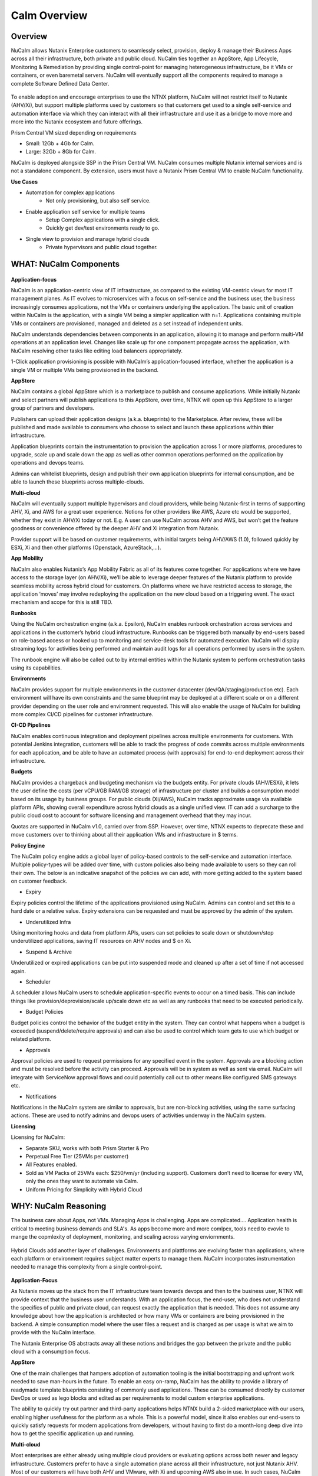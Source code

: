 *************
Calm Overview
*************

Overview
********

NuCalm allows Nutanix Enterprise customers to seamlessly select, provision, deploy & manage their Business Apps across all their infrastructure, both private and public cloud. NuCalm ties together an AppStore, App Lifecycle, Monitoring & Remediation by providing single control-point for managing heterogeneous infrastructure, be it VMs or containers, or even baremetal servers. NuCalm will eventually support all the components required to manage a complete Software Defined Data Center. 

.. figure:: http://s3.nutanixworkshops.com/calm/nucalm/image16.png

To enable adoption and encourage enterprises to use the NTNX platform, NuCalm will not restrict itself to Nutanix (AHV/Xi), but support multiple platforms used by customers so that customers get used to a single self-service and automation interface via which they can interact with all their infrastructure and use it as a bridge to move more and more into the Nutanix ecosystem and future offerings.

Prism Central VM sized depending on requirements

- Small: 12Gb + 4Gb for Calm.
- Large: 32Gb + 8Gb for Calm.

NuCalm is deployed alongside SSP in the Prism Central VM. NuCalm consumes multiple Nutanix internal services and is not a standalone component. By extension, users must have a Nutanix Prism Central VM to enable NuCalm functionality.

**Use Cases**

- Automation for complex applications
   - Not only provisioning, but also self service.
- Enable application self service for multiple teams
   - Setup Complex applications with a single click.
   - Quickly get dev/test environments ready to go.
- Single view to provision and manage hybrid clouds
   - Private hypervisors and public cloud together.


WHAT: NuCalm Components
***********************

.. figure:: http://s3.nutanixworkshops.com/calm/nucalm/image10.png

**Application-focus**

NuCalm is an application-centric view of IT infrastructure, as compared to the existing VM-centric views for most IT management planes. As IT evolves to microservices with a focus on self-service and the business user, the business increasingly consumes applications, not the VMs or containers underlying the application. The basic unit of creation within NuCalm is the application, with a single VM being a simpler application with n=1. Applications containing multiple VMs or containers are provisioned, managed and deleted as a set instead of independent units. 

NuCalm understands dependencies between components in an application, allowing it to manage and perform multi-VM operations at an application level. Changes like scale up for one component propagate across the application, with NuCalm resolving other tasks like editing load balancers appropriately.

1-Click application provisioning is possible with NuCalm’s application-focused interface, whether the application is a single VM or multiple VMs being provisioned in the backend. 

**AppStore**

NuCalm contains a global AppStore which is a marketplace to publish and consume applications. While initially Nutanix and select partners will publish applications to this AppStore, over time, NTNX will open up this AppStore to a larger group of partners and developers.

Publishers can upload their application designs (a.k.a. blueprints) to the Marketplace. After review, these will be published and made available to consumers who choose to select and launch these applications within thier infrastructure. 

Application blueprints contain the instrumentation to provision the application across 1 or more platforms, procedures to upgrade, scale up and scale down the app as well as other common operations performed on the application by operations and devops teams. 

Admins can whitelist blueprints, design and publish their own application blueprints for internal consumption, and be able to launch these blueprints across multiple-clouds.

**Multi-cloud**

NuCalm will eventually support multiple hypervisors and cloud providers, while being Nutanix-first in terms of supporting AHV, Xi, and AWS for a great user experience. Notions for other providers like AWS, Azure etc would be supported, whether they exist in AHV/Xi today or not. E.g. A user can use NuCalm across AHV and AWS, but won’t get the feature goodness or convenience offered by the deeper AHV and Xi integration from Nutanix.

Provider support will be based on customer requirements, with initial targets being AHV/AWS (1.0), followed quickly by ESXi, Xi and then other platforms (Openstack, AzureStack,…).

**App Mobility**

NuCalm also enables Nutanix’s App Mobility Fabric as all of its features come together. For applications where we have access to the storage layer (on AHV/Xi), we’ll be able to leverage deeper features of the Nutanix platform to provide seamless mobility across hybrid cloud for customers. On platforms where we have restricted access to storage, the application ‘moves’ may involve redeploying the application on the new cloud based on a triggering event. The exact mechanism and scope for this is still TBD.

**Runbooks**

Using the NuCalm orchestration engine (a.k.a. Epsilon), NuCalm enables runbook orchestration across services and applications in the customer’s hybrid cloud infrastructure. Runbooks can be triggered both manually by end-users based on role-based access or hooked up to monitoring and service-desk tools for automated execution. NuCalm will display streaming logs for activities being performed and maintain audit logs for all operations performed by users in the system.

The runbook engine will also be called out to by internal entities within the Nutanix system to perform orchestration tasks using its capabilities.

**Environments**

NuCalm provides support for multiple environments in the customer datacenter (dev/QA/staging/production etc). Each environment will have its own constraints and the same blueprint may be deployed at a different scale or on a different provider depending on the user role and environment requested. This will also enable the usage of NuCalm for building more complex CI/CD pipelines for customer infrastructure. 

**CI-CD Pipelines**

NuCalm enables continuous integration and deployment pipelines across multiple environments for customers. With potential Jenkins integration, customers will be able to track the progress of code commits across multiple environments for each application, and be able to have an automated process (with approvals) for end-to-end deployment across their infrastructure.

**Budgets**

NuCalm provides a chargeback and budgeting mechanism via the budgets entity. For private clouds (AHV/ESXi), it lets the user define the costs (per vCPU/GB RAM/GB storage) of infrastructure per cluster and builds a consumption model based on its usage by business groups. For public clouds (Xi/AWS), NuCalm tracks approximate usage via available platform APIs, showing overall expenditure across hybrid clouds as a single unified view. IT can add a surcharge to the public cloud cost to account for software licensing and management overhead that they may incur.

Quotas are supported in NuCalm v1.0, carried over from SSP. However, over time, NTNX expects to deprecate these and move customers over to thinking about all their application VMs and infrastructure in $ terms. 

**Policy Engine**

The NuCalm policy engine adds a global layer of policy-based controls to the self-service and automation interface. Multiple policy-types will be added over time, with custom policies also being made available to users so they can roll their own. The below is an indicative snapshot of the policies we can add, with more getting added to the system based on customer feedback.

- Expiry

Expiry policies control the lifetime of the applications provisioned using NuCalm. Admins can control and set this to a hard date or a relative value. Expiry extensions can be requested and must be approved by the admin of the system. 

- Underutilized Infra

Using monitoring hooks and data from platform APIs, users can set policies to scale down or shutdown/stop underutilized applications, saving IT resources on AHV nodes and $ on Xi. 

- Suspend & Archive

Underutilized or expired applications can be put into suspended mode and cleaned up after a set of time if not accessed again.

- Scheduler

A scheduler allows NuCalm users to schedule application-specific events to occur on a timed basis. This can include things like provision/deprovision/scale up/scale down etc as well as any runbooks that need to be executed periodically.

- Budget Policies

Budget policies control the behavior of the budget entity in the system. They can control what happens when a budget is exceeded (suspend/delete/require approvals) and can also be used to control which team gets to use which budget or related platform. 

- Approvals

Approval policies are used to request permissions for any specified event in the system. Approvals are a blocking action and must be resolved before the activity can proceed. Approvals will be in system as well as sent via email. NuCalm will integrate with ServiceNow approval flows and could potentially call out to other means like configured SMS gateways etc. 

- Notifications

Notifications in the NuCalm system are similar to approvals, but are non-blocking activities, using the same surfacing actions. These are used to notify admins and devops users of activities underway in the NuCalm system.

**Licensing**

Licensing for NuCalm: 

- Separate SKU, works with both Prism Starter & Pro

- Perpetual Free Tier (25VMs per customer)

- All Features enabled.

- Sold as VM Packs of 25VMs each:  $250/vm/yr (including support).  Customers don’t need to license for every VM, only the ones they want to automate via Calm.

- Uniform Pricing for Simplicity with Hybrid Cloud

WHY: NuCalm Reasoning
*********************

The business care about Apps, not VMs.  Managing Apps is challenging. Apps are complicated…. Application health is critical to meeting business demands and SLA's.  As apps become more and more comlpex, tools need to evovle to mange the copmlexity of deployment, monitoring, and scaling across varying enviornments.

.. figure:: http://s3.nutanixworkshops.com/calm/nucalm/image18.png

Hybrid Clouds add another layer of challenges.  Environments and plattforms are evolving faster than applications, where each platform or environment requires subject matter experts to manage them.  NuCalm incorporates instrumentation needed to manage this complexity from a single control-point. 

.. figure:: http://s3.nutanixworkshops.com/calm/nucalm/image19.png

**Application-Focus**

As Nutanix moves up the stack from the IT infrastructure team towards devops and then to the business user, NTNX will provide context that the business user understands. With an application focus, the end-user, who does not understand the specifics of public and private cloud, can request exactly the application that is needed. This does not assume any knowledge about how the application is architected or how many VMs or containers are being provisioned in the backend. A simple consumption model where the user files a request and is charged as per usage is what we aim to provide with the NuCalm interface. 

The Nutanix Enterprise OS abstracts away all these notions and bridges the gap between the private and the public cloud with a consumption focus.

**AppStore**

One of the main challenges that hampers adoption of automation tooling is the initial bootstrapping and upfront work needed to save man-hours in the future. To enable an easy on-ramp, NuCalm has the ability to provide a library of readymade template blueprints consisting of commonly used applications. These can be consumed directly by customer DevOps or used as lego blocks and edited as per requirements to model custom enterprise applications.

The ability to quickly try out partner and third-party applications helps NTNX build a 2-sided marketplace with our users, enabling higher usefulness for the platform as a whole. This is a powerful model, since it also enables our end-users to quickly satisfy requests for modern applications from developers, without having to first do a month-long deep dive into how to get the specific application up and running.

**Multi-cloud**

Most enterprises are either already using multiple cloud providers or evaluating options across both newer and legacy infrastructure. Customers prefer to have a single automation plane across all their infrastructure, not just Nutanix AHV. Most of our customers will have both AHV and VMware, with Xi and upcoming AWS also in use. In such cases, NuCalm provides an onramp to our customers onto both AHV and Xi from other clouds. All NTNX AppStore blueprints are configured for Nutanix as the primary choice. 

Having NuCalm as the common management plane also ensures that no matter what other provider the customer uses, the Nutanix management and automation plane still provides value to the customer.

**App Mobility**

Application mobility is a requirements as enterprise customers have multiple platforms in use. The ability to move applications across clouds, with or without downtime, is a powerful tool to enable users to adapt to changing compliance and scalability requirements. Enterprises are sensitive to possible lock-in to a cloud provider and app mobility allows them to move workloads across clouds. Also, DevOps teams don’t want to rewrite their automation frameworks for every new cloud platform.

**Runbooks**

Most applications used in the enterprise are custom or developed in-house. As a result, it becomes impossible to provide templates for such applications. Every large customer has their own process and architecture that is used to manage their applications and associated infrastructure. In such cases, the ability to define custom runbooks in addition to pre-packaged ones is a necessity to enable automation for all use-cases.  

**Environments**

Environments are a way for users to carve out applications and infrastructure based on its usage and restrict access permissions for different teams. Different constraints may apply on an environment basis and may even have access to different infrastructure. 

**CI-CD Pipelines**

The CI-CD pipeline is used to track code promotion and build automation/testing across multiple environments. DevOps teams usually work across environments and require a single plane to track progress of code changes and testing across multiple environments in an enterprise.

**Budgets**

Budgets are an important component of self-service, since admins need to track usage of infrastructure across users and teams in the enterprise. With hybrid cloud becoming the norm, IT must be able to normalize and track usage across both public and private clouds in $ terms. Introducing usage tracking and accountability via budgets also ensures that teams use infrastructure judiciously, returning resources back to IT once they are no longer in use rather than hoarding infrastructure. 

**Policy Engine**

The policy engine was born from the realization that business rules and infrastructure rules should not be mixed. Traditional automation bakes in business rules into each automation process and script. However, this means that any single change in business rules requires changes to multiple scripts that reference that particular process. For this reason, the policy engine is a separate layer that constrains what actions can be performed on infrastructure, enabling IT to maintain oversight while still enabling self-service and automation.

**Competition**

NuCalm is an opinionated and UX-first automation layer that enables NTNX customers to manage their federated infrastructure. 

NTNX competition in the automation and orchestration plane is NOT VMware vRA. As we launch Xi and bring NuCalm to Prism on-prem and the Xi control plane, the competition will be AWS foremost, with the possibility of smaller startups out-innovating NTNX as a company. This is why NuCalm is not be benchmarked to vRA features, though NTNX will prioritize features as per customer requirements for the Entery.


Key Terms
*********

Brief definition of key terms used in document. 

**Infrastructure**

Infrastructure is plain-jane infrastructure comprised of IaaS, consisting of Compute, Network & Storage. Infrastructure is 
dumb and does not understand the applications running on top of it. Infrastructure can be provided by multiple Providers. 
Some of these providers are in-house captive, some are pay-as-you-go utility providers. Irrespective of origin all 
infrastructure costs real dollars to run per unit-of-time. Some infrastructure comes with (practically) infinite capacity 
vs others have hard limits. A good analogy is energy consumption from Electricity companies vs having on-prem Diesel 
Generators. Examples are AWS, vCenter, Azure.

**Service**

A component of the application e.g. a VM.

**Action**

Application or service-level workflow.

- “Create” action will deploy the application.
- “Delete” action will … ?  Yes, reverse the “Create” action and delete VMs.

**Projects**

Used for access control and RBAC.

**Settings**

- Cloud connectors.
- Enable/disable Marketplace.


**Blueprints**

Blueprints are App Recipes. These recipes encompass App Architecture, Infrastructure choices, Provisioning & Deployment steps, App Bits, Command steps, Monitoring endpoints, Remediation steps, Licensing & Monetization, Policies. Every time a  Blueprint is executed it gives rise to an App.

.. figure:: http://s3.nutanixworkshops.com/calm/nucalm/image8.png

**App**

App is a deployed Blueprint. Every time a Blueprint runs it creates a new App instance. Apps have their own life cycle. 

Also could be considered as a collection of 1 or more VMs managed by Calm.

E.g. a typical dynamic website.

- Web Server (NGINX/Apache/IIS).
- Database server (MariaDB/MySQL/MSSQL).


An App has the following life cycle steps:

1. Instantiation: A blueprint is instantiated to setup the application. Instantiation is 

   i. Provision the Infrastructure components (compute, storage, network)

   ii.	Fetch the App Bits
   iii.	Deploy & Configure the App Bits on infrastructure components
   iv.	Run the Sanity Checks

2. Running: After instantiation, the App is up and running. In running stage the application needs periodic Command steps to keep it healthy and operational. These include upgrades, scale-up, scale-down, start, stop, backup (i.e. common App specific actions defined in the blueprint).

3. Destruction: At a certain point the instantiated App is no longer useful. A destruction (or delete) operation undoes all the creation steps, makes sure all the tied up resources (Infrastructure) is returned to the common pool


**Blueprint Components**

The visual design & content of your application.  Where all application specs are laid out.

Important components:

1. App Architecture: 

App architecture specifies how the different components in the target App are connected. This comprises of nodes of different types (compute, storage, network) and the connections between them.

2. Infrastructure choices: 

Any useful blueprint needs Infrastructure for instantiation. A blueprint can specify the exact infrastructure needed (n AWS VM, m Nutanix VM), a predefined palette or can be completely left to user to specify at instantiation time (late binding). The blueprint developer can also specify policies (or constraints) on the type of infrastructure needed. The platform will not let a blueprint be instantiated if the policies are not met. Other additional policies can be overlaid on the blueprint specified ones later, depending on the organisation setup.

3. Provisioning steps: 

Provisioning is the action of creating infrastructure components (VMs, Firewalls, Containers, Storage,...). Provisioning is usually performed by calling out the Provider specific APIs or commands.

4. App Bits: 

App Bits are the actual software needed for the application to run. A blueprint should have URIs pointing to repositories from where the actual bits are fetched. A blueprint should not bundle the application bits, for size & IP concerns.

5. Deployment steps: 

Deployment steps are the commands/scripts needed to setup the App bits to run on the provisioned infrastructure. These are the steps run on each node of infrastructure to setup the node-specific software. Since some of these nodes are virtual endpoints (S3 buckets) these steps can also be specified in terms of API operations that virtual endpoint supports.

6. Command Steps: 

Command steps are common actions needed to maintain an application. Some of these steps run only on one node in the application while others are multi-node orchestrated flows. Examples include: upgrade, scale-up, scale-down, backup, restore, start, stop. Most of these Commands are specified by the Blueprint developer but the end consumer (with appropriate permissions) should be able to add more to simplify their common use-cases.

7. Monitoring Endpoints: 

A blueprint optionally includes the steps needed to configure common monitoring solutions to setup monitoring for the newly deployed App. The blueprint specifies health checks and metrics along with warning & error thresholds for each node. In addition the blueprint specifies endpoints into the NuCalm platform where monitoring should feed alerts and other data.

8. Remediation steps: 

Remediation steps are needed to get the App to a healthy stage after monitoring or NuCalm detects runtime errors or alerts. They are triggered by data from the underlying platform or monitoring endpoints.

9. Licensing & Monetization: 

A blueprint needs to include machine-readable bits on its licensing restrictions. This informs NuCalm if the blueprint is editable or shareable by the consumer. NuCalm can hide the actual scripts from the consumer if  so specified. Monetization decides if the blueprint publisher charges a cost for using it. See Chargeback.

10. Policies: 

Policies are requirements for other different components for a blueprint. Policies specify what meta-objectives have to be met for a successful instantiation and use. For example, a policy can specify that the desired App can be instantiated on on-prem Infrastructure, or that a specific node type always requires more than 4 GB RAM.


**AppStore**

An AppStore is essentially a classical economics Marketplace. Marketplace is the exchange channel between blueprint publishers and consumers. Publishers upload or publish their blueprints to the Marketplace to make it available for Consumers. Consumers search/browse the Marketplace to find desired Blueprints and then (depending on other considerations) download and use them.

- AppStore/Marketplace is ONLY for deployment automation and ease of use.
- BYOL: Customers need to input their own existing licenses into the apps.
- NTNX is NOT taking software business from channel.

Key Actors / Dramatis Persona
*****************************

1.	Publisher / Producer: The publisher is responsible for developing Blueprints. 

2.	Consumer / Customer: The consumer uses the Blueprints to deploy and manage desired Apps. 

3.	Infrastructure Admin (Admin): The Infrastructure Admin is responsible for buying, setting up and maintaining the IaaS. This includes one or more people in the IT group that maintain and run the Infrastructure Platforms. Examples are the vCenter Admin team, the Xi Admin team, The inhouse AWS Admin team.

4.	IT Admin (DevOps): The IT Admin manages Apps deployed on the Infrastructure (in contrast to Infrastructure Admins that manage the pure Infrastructure). The IT Admins also set organization IT policies to meet business goals.

5.	OOB Users: These are users who do not exist in the system but are needed for approvals, notifications


AppStore / Marketplace
**********************

In designing the NTNX App Store we have two main choices, with different mix-n-match possibilites:

1.	Vertically Integrated / Walled Garden Only Nutanix (and carefully vetted partners) are allowed to publish Blueprints (heavy regulation).

2.	Two-sided Open Market Third party publishers (ISV ) can publish Blueprints, subject to meeting objective criteria (lightweight regulation).

Two sided markets are notoriously hard to bootstrap. The usual approach is to create a high quality walled garden to build a customer base and then getting more third party producers in. This avoids the chicken and egg problem of bringing of both producers and consumers onboard at the same time.

We have an additional wrinkle in that NuCalm can be deployed in a completely isolated on-prem installations where the users might want to publish Blueprints for internal consumption. 

.. figure:: http://s3.nutanixworkshops.com/calm/nucalm/image1.png

Functions of an AppStore
************************

**Discovery**

An AppStore allows consumers to discover needed services. In our case customers should be able to search by various criteria and recommendations to find blueprints they are interested in.

**Reputation Metrics**

AppStore keeps track of reputation, ratings & feedback of both producers and consumers. This greatly aids Discovery. 

**Transaction Guarantees**

AppStore provides transaction guarantees to producers and consumers when they enter into an exchange (when Blueprints are consumed or updated). If we allow monetization this guarantees the producer gets paid (in whatever virtual currency). 

**Enforceable Property Rights**

AppStore provides platform enforced intellectual property rights. This includes controls over if a Blueprint is shareable, editable, internals visible. Producers desire these guarantees for their IP.

**Support Forums**

Support forums provide a channel for the producers and consumers to interact outside of the produce-consume cycle. This helps in building communities and feeds into the reputation metrics.

**Costing and Chargeback / Monetization**

AppStore lets consumers see the costs associated with a Blueprint, including upfront costs and ongoing running costs.

**Curation and Approvals**

AppStore provides curation and approvals for consuming blueprints, enforced by the competent authorities. The competent authorities here include: AppStore owners (Nutanix & on-prem admin), IT Admins & Platform Admins.


Publishers
**********

Publishers produce the Blueprints for use by Consumers. 

**Publisher personas**

1.	Nutanix team
2.	Customer IT-Ops/DevOps team
3.	Customer Developers (for inhouse apps)
4.	Third Parties (ISV)

**Publisher Incentives**

Publishers have various overlapping incentives to build Blueprints.

1.	Enable Self Service for consumers within organization to reduce workload
2.	Promote ease-of-use of the platform (probably only true for Nutanix team)
3.	Get paid for know-how in Blueprint
4.	Social Standing

**Publisher Concerns**

1.	Loss of control over usage
2.	Intellectual property leakage
3.	Security / Secret Sauce leakage

**Publisher Workflow**

.. figure:: http://s3.nutanixworkshops.com/calm/nucalm/image2.png

**Publisher Friction**

We need to make publishing as frictionless as possible. This will need:

1.	Simplified and human writable Blueprint code
2.	Complete command line tooling
3.	Offline development (without connecting to central server or running full NuCalm server)
4.	Lightweight and fast
5.	Integration into modern development workflows (Version Control, Code Reviews, Smoke Tests)

**Consumers**

Consumers use the published blueprints to deploy and manage Apps.

Consumer Workflow:

.. figure:: http://s3.nutanixworkshops.com/calm/nucalm/image3.png


.. |image0| image:: nucalm/media/image1.png
.. |image1| image:: nucalm/media/image2.png
.. |image2| image:: nucalm/media/image3.png
.. |image3| image:: nucalm/media/image10.png
.. |image4| image:: nucalm/media/image8.png
.. |image5| image:: nucalm/media/image9.png
.. |image6| image:: nucalm/media/image16.png
.. |image7| image:: nucalm/media/image18.png
.. |image8| image:: nucalm/media/image19.png


